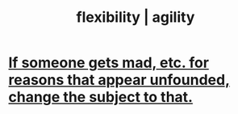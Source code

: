 :PROPERTIES:
:ID:       1a7a3ff7-e499-40fa-b81b-f06563bcb11e
:ROAM_ALIASES: flexibility agility
:END:
#+title: flexibility | agility
* [[https://github.com/JeffreyBenjaminBrown/public_notes_with_github-navigable_links/blob/master/change_the_subject_to_the_former_ones_emotional_charge.org][If someone gets mad, etc. for reasons that appear unfounded, change the subject to that.]]
